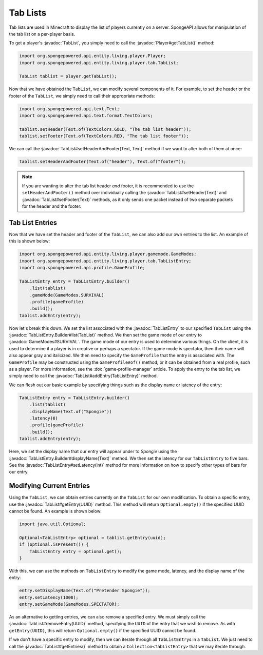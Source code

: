 =========
Tab Lists
=========

.. javadoc-import::
    org.spongepowered.api.entity.living.player.Player
    org.spongepowered.api.entity.living.player.gamemode.GameModes
    org.spongepowered.api.entity.living.player.tab.TabList
    org.spongepowered.api.entity.living.player.tab.TabListEntry
    org.spongepowered.api.entity.living.player.tab.TabListEntry.Builder
    org.spongepowered.api.text.Text
    java.util.UUID

Tab lists are used in Minecraft to display the list of players currently on a server. SpongeAPI allows for
manipulation of the tab list on a per-player basis.

To get a player's :javadoc:`TabList`, you simply need to call the :javadoc:`Player#getTabList()` method:

.. code-block:: java
    
    import org.spongepowered.api.entity.living.player.Player;
    import org.spongepowered.api.entity.living.player.tab.TabList;
    
    TabList tablist = player.getTabList();

Now that we have obtained the ``TabList``, we can modify several components of it. For example, to set the header or
the footer of the ``TabList``, we simply need to call their appropriate methods:

.. code-block:: java
    
    import org.spongepowered.api.text.Text;
    import org.spongepowered.api.text.format.TextColors;
    
    tablist.setHeader(Text.of(TextColors.GOLD, "The tab list header"));
    tablist.setFooter(Text.of(TextColors.RED, "The tab list footer"));

We can call the :javadoc:`TabList#setHeaderAndFooter(Text, Text)` method if we want to alter both of them at once:

.. code-block:: java
    
    tablist.setHeaderAndFooter(Text.of("header"), Text.of("footer"));

.. note::
    
    If you are wanting to alter the tab list header *and* footer, it is recommended to use the ``setHeaderAndFooter()``
    method over individually calling the :javadoc:`TabList#setHeader(Text)` and :javadoc:`TabList#setFooter(Text)`
    methods, as it only sends one packet instead of two separate packets for the header and the footer.

Tab List Entries
================

Now that we have set the header and footer of the ``TabList``, we can also add our own entries to the list. An example
of this is shown below:

.. code-block:: java
    
    import org.spongepowered.api.entity.living.player.gamemode.GameModes;
    import org.spongepowered.api.entity.living.player.tab.TabListEntry;
    import org.spongepowered.api.profile.GameProfile;
    
    TabListEntry entry = TabListEntry.builder()
        .list(tablist)
        .gameMode(GameModes.SURVIVAL)
        .profile(gameProfile)
        .build();
    tablist.addEntry(entry);

Now let's break this down. We set the list associated with the :javadoc:`TabListEntry` to our specified ``TabList``
using the :javadoc:`TabListEntry.Builder#list(TabList)` method. We then set the game mode of our entry to
:javadoc:`GameModes#SURVIVAL`. The game mode of our entry is used to determine various things. On the client, it is
used to determine if a player is in creative or perhaps a spectator. If the game mode is spectator, then their name
will also appear gray and italicized. We then need to specify the ``GameProfile`` that the entry is associated with.
The ``GameProfile`` may be constructed using the ``GameProfile#of()`` method, or it can be obtained from a real
profile, such as a player. For more information, see the :doc:`game-profile-manager` article. To apply the entry to the
tab list, we simply need to call the :javadoc:`TabList#addEntry(TabListEntry)` method.

We can flesh out our basic example by specifying things such as the display name or latency of the entry:

.. code-block:: java
    
    TabListEntry entry = TabListEntry.builder()
        .list(tablist)
        .displayName(Text.of("Spongie"))
        .latency(0)
        .profile(gameProfile)
        .build();
    tablist.addEntry(entry);

Here, we set the display name that our entry will appear under to `Spongie` using the
:javadoc:`TabListEntry.Builder#displayName(Text)` method. We then set the latency for our ``TabListEntry`` to five bars.
See the :javadoc:`TabListEntry#setLatency(int)` method for more information on how to specify other types of bars for
our entry.

Modifying Current Entries
=========================

Using the ``TabList``, we can obtain entries currently on the ``TabList`` for our own modification. To obtain a
specific entry, use the :javadoc:`TabList#getEntry(UUID)` method. This method will return ``Optional.empty()`` if the
specified UUID cannot be found. An example is shown below:

.. code-block:: java
    
    import java.util.Optional;
    
    Optional<TabListEntry> optional = tablist.getEntry(uuid);
    if (optional.isPresent()) {
        TabListEntry entry = optional.get(); 
    }

With this, we can use the methods on ``TabListEntry`` to modify the game mode, latency, and the display name of the
entry:

.. code-block:: java
    
    entry.setDisplayName(Text.of("Pretender Spongie"));
    entry.setLatency(1000);
    entry.setGameMode(GameModes.SPECTATOR);

As an alternative to getting entries, we can also remove a specified entry. We must simply call the
:javadoc:`TabList#removeEntry(UUID)` method, specifying the ``UUID`` of the entry that we wish to remove. As with
``getEntry(UUID)``, this will return ``Optional.empty()`` if the specified UUID cannot be found.

If we don't have a specific entry to modify, then we can iterate through all ``TabListEntry``\ s in a ``TabList``. We
just need to call the :javadoc:`TabList#getEntries()` method to obtain a ``Collection<TabListEntry>`` that we may
iterate through.
